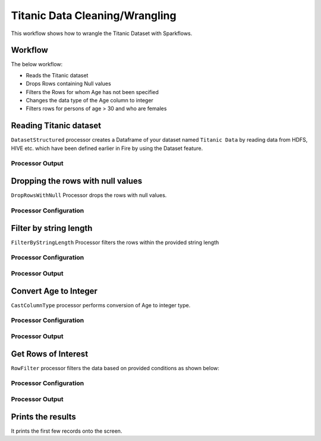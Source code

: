 Titanic Data Cleaning/Wrangling
=========================

This workflow shows how to wrangle the Titanic Dataset with Sparkflows.

Workflow
--------
The below workflow: 

* Reads the Titanic dataset
* Drops Rows containing Null values
* Filters the Rows for whom Age has not been specified
* Changes the data type of the Age column to integer
* Filters rows for persons of age > 30 and who are females

.. figure:: ../../_assets/tutorials/data-engineering/titanic-data-cleaning/1.PNG
   :alt: titanic-data-cleaning
   :width: 90%
   
Reading Titanic dataset
---------------------

``DatasetStructured`` processor creates a Dataframe of your dataset named ``Titanic Data`` by reading data from HDFS, HIVE etc. which have been defined earlier in Fire by using the Dataset feature.

Processor Output
^^^^^^^^^^^^^^^^^^

.. figure:: ../../_assets/tutorials/data-engineering/titanic-data-cleaning/2.PNG
   :alt: titanic-data-cleaning
   :width: 90%
   

Dropping the rows with null values
--------------

``DropRowsWithNull`` Processor drops the rows with null values.

Processor Configuration
^^^^^^

.. figure:: ../../_assets/tutorials/data-engineering/titanic-data-cleaning/3.PNG
   :alt: titanic-data-cleaning
   :width: 90%


Filter by string length
----------------
``FilterByStringLength`` Processor filters the rows within the provided string length


Processor Configuration
^^^^^^^^^^^^^^^^^^

.. figure:: ../../_assets/tutorials/data-engineering/titanic-data-cleaning/4.PNG
   :alt: titanic-data-cleaning
   :width: 90%
   
Processor Output
^^^^^^

.. figure:: ../../_assets/tutorials/data-engineering/titanic-data-cleaning/5.PNG
   :alt: titanic-data-cleaning
   :width: 90%
   
Convert Age to Integer
---------------------

``CastColumnType`` processor performs conversion of Age to integer type.

Processor Configuration
^^^^^^^^^^^^^^^^^^

.. figure:: ../../_assets/tutorials/data-engineering/titanic-data-cleaning/6.PNG
   :alt: titanic-data-cleaning
   :width: 90%

   
Processor Output
^^^^^^

.. figure:: ../../_assets/tutorials/data-engineering/titanic-data-cleaning/7.PNG
   :alt: titanic-data-cleaning
   :width: 90%

Get Rows of Interest
---------------

``RowFilter`` processor filters the data based on provided conditions as shown below:


Processor Configuration
^^^^^^^^^^^^^^^^^^

.. figure:: ../../_assets/tutorials/data-engineering/titanic-data-cleaning/8.PNG
   :alt: titanic-data-cleaning
   :width: 90%

   
Processor Output
^^^^^^

.. figure:: ../../_assets/tutorials/data-engineering/titanic-data-cleaning/9.PNG
   :alt: titanic-data-cleaning
   :width: 90%



Prints the results
-------------

It prints the first few records onto the screen.
